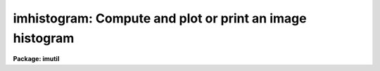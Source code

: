 .. _imhistogram:

imhistogram: Compute and plot or print an image histogram
=========================================================

**Package: imutil**

.. raw:: html

  </tr></table><p>
  <h3>Name</h3>
  <!-- BeginSection: 'NAME' -->
  <p>
  imhistogram -- print or plot the histogram of an image
  </p>
  <!-- EndSection:   'NAME' -->
  <h3>Usage</h3>
  <!-- BeginSection: 'USAGE' -->
  <p>
  imhistogram image
  </p>
  <!-- EndSection:   'USAGE' -->
  <h3>Parameters</h3>
  <!-- BeginSection: 'PARAMETERS' -->
  <dl>
  <dt><b>image</b></dt>
  <!-- Sec='PARAMETERS' Level=0 Label='image' Line='image' -->
  <dd>The name of the image or image subsection whose histogram is to be calculated.
  </dd>
  </dl>
  <dl>
  <dt><b>z1 = INDEF, z2 = INDEF</b></dt>
  <!-- Sec='PARAMETERS' Level=0 Label='z1' Line='z1 = INDEF, z2 = INDEF' -->
  <dd>The minimum and maximum histogram intensity.  The image minimum and maximum
  pixel values are used by default.
  </dd>
  </dl>
  <dl>
  <dt><b>binwidth = INDEF</b></dt>
  <!-- Sec='PARAMETERS' Level=0 Label='binwidth' Line='binwidth = INDEF' -->
  <dd>The resolution of the histogram in counts. If <i>binwidth</i> is not defined,
  the parameter <i>nbins</i> determines the histogram resolution.
  </dd>
  </dl>
  <dl>
  <dt><b>nbins = 512</b></dt>
  <!-- Sec='PARAMETERS' Level=0 Label='nbins' Line='nbins = 512' -->
  <dd>The number of bins in, or resolution of, the histogram. 
  The <i>nbins</i> parameter is overridden if <i>binwidth</i> is defined.
  </dd>
  </dl>
  <dl>
  <dt><b>autoscale = yes</b></dt>
  <!-- Sec='PARAMETERS' Level=0 Label='autoscale' Line='autoscale = yes' -->
  <dd>In the case of integer data, automatically adjust <i>nbins</i> and
  <i>z2</i> to avoid aliasing effects.
  </dd>
  </dl>
  <dl>
  <dt><b>top_closed = no</b></dt>
  <!-- Sec='PARAMETERS' Level=0 Label='top_closed' Line='top_closed = no' -->
  <dd>Include z2 in the top bin?  Each bin of the histogram is a subinterval
  that is half open at the top.  <i>Top_closed</i> decides whether those
  pixels with values equal to z2 are to be counted in the histogram.  If
  <b>top_closed</b> is yes, the top bin will be larger than the other bins.
  </dd>
  </dl>
  <dl>
  <dt><b>hist_type = <tt>"normal"</tt></b></dt>
  <!-- Sec='PARAMETERS' Level=0 Label='hist_type' Line='hist_type = "normal"' -->
  <dd>The type of histogram to plot or list.  The choices are <tt>"normal"</tt>,
  <tt>"cumulative"</tt>, <tt>"difference"</tt>, or <tt>"second_difference"</tt>.  The two
  <tt>"difference"</tt> options are calculated as forward differences, i.e.,
  diff[n] = hist[n+1] - hist[n].
  </dd>
  </dl>
  <dl>
  <dt><b>listout = no</b></dt>
  <!-- Sec='PARAMETERS' Level=0 Label='listout' Line='listout = no' -->
  <dd>List instead of plot the histogram?  The list is never log scaled.
  </dd>
  </dl>
  <dl>
  <dt><b>plot_type = <tt>"line"</tt></b></dt>
  <!-- Sec='PARAMETERS' Level=0 Label='plot_type' Line='plot_type = "line"' -->
  <dd>The plot vector type. The options are <tt>"line"</tt> and <tt>"box"</tt>.
  </dd>
  </dl>
  <dl>
  <dt><b>logy = yes</b></dt>
  <!-- Sec='PARAMETERS' Level=0 Label='logy' Line='logy = yes' -->
  <dd>Use log scaling on the y-axis of the plot?
  </dd>
  </dl>
  <dl>
  <dt><b>device = <tt>"stdgraph"</tt></b></dt>
  <!-- Sec='PARAMETERS' Level=0 Label='device' Line='device = "stdgraph"' -->
  <dd>The output graphics device.
  </dd>
  </dl>
  <!-- EndSection:   'PARAMETERS' -->
  <h3>Description</h3>
  <!-- BeginSection: 'DESCRIPTION' -->
  <p>
  <i>imhistogram</i> calculates the histogram of the IRAF image
  <i>image</i> using the parameters <i>nbins</i>, <i>z1</i> and <i>z2</i>.
  If either <i>z1</i> or <i>z2</i> is undefined the image minimum or
  maximum is used.  If <i>listout</i> = no, the histogram is plotted on
  the graphics device <i>device</i> in the vector mode specified by
  <i>plot_type</i>.  The plot may be log scaled if <i>logy</i> = yes (the
  default).  If <i>listout</i> = yes, the histogram is listed on the
  standard output.
  </p>
  <p>
  In addition to producing the <tt>"normal"</tt> histogram, the task will also
  calculate cumulative and marginal (forward difference) histograms
  depending on the choice of the <i>hist_type</i> parameter (choices
  are:  <tt>"normal"</tt>, <tt>"cumulative"</tt>, <tt>"difference"</tt>, and <tt>"second_difference"</tt>).
  The plot will be labeled by the type of histogram as well as the image
  name and title and the binning parameters.
  </p>
  <p>
  Each bin of the histogram is defined to be half open at the top.  This
  results in an ambiguity deciding whether those pixels with z=z2 are
  included in the topmost bin.  This decision is left to the user via the
  <i>top_closed</i> parameter.  This is usually only important with integer
  images and histograms with few bins.
  </p>
  <!-- EndSection:   'DESCRIPTION' -->
  <h3>Examples</h3>
  <!-- BeginSection: 'EXAMPLES' -->
  <p>
  1. Output the histogram of an image to a file.
  </p>
  <p>
      cl&gt; imhist M51.imh li+ nbins=100 &gt; fits1.hst
  </p>
  <p>
  2. Plot the histogram of another image between the values 0 and 2000.
  </p>
  <p>
      cl&gt; imhist M31.imh nbins=100 z1=0. z2=2000.
  </p>
  <p>
  3. Ditto, but set the histogram resolution explicitly to avoid
  smoothing the histogram.
  </p>
  <p>
      cl&gt; imhist M31.imh nbins=100 z1=0 z2=2000 nbins=2001
  </p>
  <p>
  4. Plot the cumulative histogram.  This is most useful for images with
  fairly flat <tt>"normal"</tt> histograms.
  </p>
  <p>
      cl&gt; imhist R50.imh hist=cum
  </p>
  <!-- EndSection:   'EXAMPLES' -->
  <h3>Bugs</h3>
  <!-- BeginSection: 'BUGS' -->
  <p>
  If the resolution of the histogram (number of bins) is a non-integral multiple
  of the intensity resolution of the data (number of possible intensity values),
  then <i>aliasing</i> can occur.  The effect is to cause periodic zero dropouts
  (for an oversampled histogram) or excess-valued bins (for a slightly
  undersampled histogram).  The <i>autoscaling</i> feature, if enabled, will
  adjust the histogram parameters to avoid such aliasing effects for integer
  data.  This is not possible for floating point data, however, in which case
  aliasing is certainly possible and can only be avoided by manually adjusting
  the histogram parameters.  One should also be aware that <i>smoothing</i> of
  the histogram will occur whenever the data range exceeds the histogram
  resolution.
  </p>
  <!-- EndSection:   'BUGS' -->
  <h3>See also</h3>
  <!-- BeginSection: 'SEE ALSO' -->
  <p>
  listpixels, plot.graph, proto.mkhistogram
  </p>
  
  <!-- EndSection:    'SEE ALSO' -->
  
  <!-- Contents: 'NAME' 'USAGE' 'PARAMETERS' 'DESCRIPTION' 'EXAMPLES' 'BUGS' 'SEE ALSO'  -->
  
